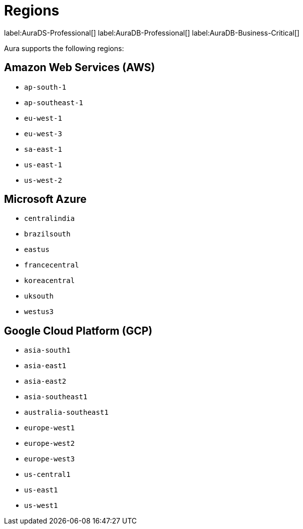 [[regions]]
= Regions
:description: This page describes every region users can deploy in.
:page-aliases: auradb/managing-databases/regions.adoc

label:AuraDS-Professional[]
label:AuraDB-Professional[]
label:AuraDB-Business-Critical[]

Aura supports the following regions:

== Amazon Web Services (AWS)

** `ap-south-1`
** `ap-southeast-1`
** `eu-west-1`
** `eu-west-3`
** `sa-east-1`
** `us-east-1`
** `us-west-2`

== Microsoft Azure

** `centralindia`
** `brazilsouth`
** `eastus`
** `francecentral`
** `koreacentral`
** `uksouth`
** `westus3`

== Google Cloud Platform (GCP)

** `asia-south1`
** `asia-east1`
** `asia-east2`
** `asia-southeast1`
** `australia-southeast1`
** `europe-west1`
** `europe-west2`
** `europe-west3`
** `us-central1`
** `us-east1`
** `us-west1`